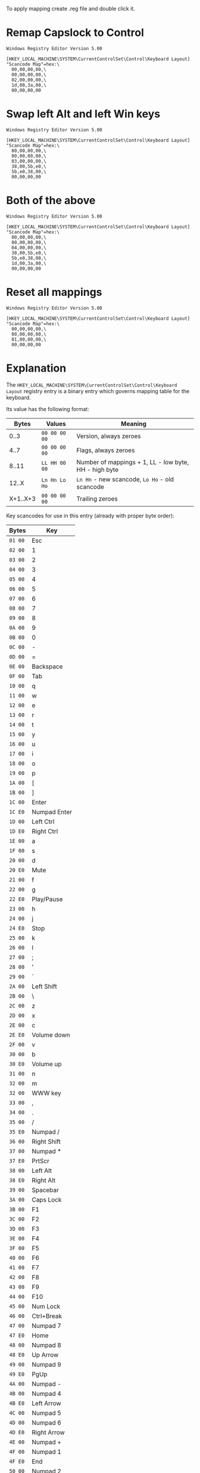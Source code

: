 To apply mapping create .reg file and double click it.

* Remap Capslock to Control

#+BEGIN_SRC
Windows Registry Editor Version 5.00

[HKEY_LOCAL_MACHINE\SYSTEM\CurrentControlSet\Control\Keyboard Layout]
"Scancode Map"=hex:\
  00,00,00,00,\
  00,00,00,00,\
  02,00,00,00,\
  1d,00,3a,00,\
  00,00,00,00
#+END_SRC

* Swap left Alt and left Win keys

#+BEGIN_SRC
Windows Registry Editor Version 5.00

[HKEY_LOCAL_MACHINE\SYSTEM\CurrentControlSet\Control\Keyboard Layout]
"Scancode Map"=hex:\
  00,00,00,00,\
  00,00,00,00,\
  03,00,00,00,\
  38,00,5b,e0,\
  5b,e0,38,00,\
  00,00,00,00
#+END_SRC

* Both of the above

#+BEGIN_SRC
Windows Registry Editor Version 5.00

[HKEY_LOCAL_MACHINE\SYSTEM\CurrentControlSet\Control\Keyboard Layout]
"Scancode Map"=hex:\
  00,00,00,00,\
  00,00,00,00,\
  04,00,00,00,\
  38,00,5b,e0,\
  5b,e0,38,00,\
  1d,00,3a,00,\
  00,00,00,00
#+END_SRC

* Reset all mappings

#+BEGIN_SRC
Windows Registry Editor Version 5.00

[HKEY_LOCAL_MACHINE\SYSTEM\CurrentControlSet\Control\Keyboard Layout]
"Scancode Map"=hex:\
  00,00,00,00,\
  00,00,00,00,\
  01,00,00,00,\
  00,00,00,00
#+END_SRC

* Explanation

The ~HKEY_LOCAL_MACHINE\SYSTEM\CurrentControlSet\Control\Keyboard Layout~ registry entry
is a binary entry which governs mapping table for the keyboard.

Its value has the following format:

|----------+---------------+-------------------------------------------------------|
|    Bytes | Values        | Meaning                                               |
|----------+---------------+-------------------------------------------------------|
|     0..3 | ~00 00 00 00~ | Version, always zeroes                                |
|     4..7 | ~00 00 00 00~ | Flags, always zeroes                                  |
|    8..11 | ~LL HH 00 00~ | Number of mappings + 1, LL - low byte, HH - high byte |
|    12..X | ~Ln Hn Lo Ho~ | ~Ln Hn~ - new scancode, ~Lo Ho~ - old scancode        |
| X+1..X+3 | ~00 00 00 00~ | Trailing zeroes                                       |
|----------+---------------+-------------------------------------------------------|

Key scancodes for use in this entry (already with proper byte order):

|---------+--------------|
| Bytes   | Key          |
|---------+--------------|
| ~01 00~ | Esc          |
| ~02 00~ | 1            |
| ~03 00~ | 2            |
| ~04 00~ | 3            |
| ~05 00~ | 4            |
| ~06 00~ | 5            |
| ~07 00~ | 6            |
| ~08 00~ | 7            |
| ~09 00~ | 8            |
| ~0A 00~ | 9            |
| ~0B 00~ | 0            |
| ~0C 00~ | -            |
| ~0D 00~ | =            |
| ~0E 00~ | Backspace    |
| ~0F 00~ | Tab          |
| ~10 00~ | q            |
| ~11 00~ | w            |
| ~12 00~ | e            |
| ~13 00~ | r            |
| ~14 00~ | t            |
| ~15 00~ | y            |
| ~16 00~ | u            |
| ~17 00~ | i            |
| ~18 00~ | o            |
| ~19 00~ | p            |
| ~1A 00~ | [            |
| ~1B 00~ | ]            |
| ~1C 00~ | Enter        |
| ~1C E0~ | Numpad Enter |
| ~1D 00~ | Left Ctrl    |
| ~1D E0~ | Right Ctrl   |
| ~1E 00~ | a            |
| ~1F 00~ | s            |
| ~20 00~ | d            |
| ~20 E0~ | Mute         |
| ~21 00~ | f            |
| ~22 00~ | g            |
| ~22 E0~ | Play/Pause   |
| ~23 00~ | h            |
| ~24 00~ | j            |
| ~24 E0~ | Stop         |
| ~25 00~ | k            |
| ~26 00~ | l            |
| ~27 00~ | ;            |
| ~28 00~ | '            |
| ~29 00~ | `            |
| ~2A 00~ | Left Shift   |
| ~2B 00~ | \            |
| ~2C 00~ | z            |
| ~2D 00~ | x            |
| ~2E 00~ | c            |
| ~2E E0~ | Volume down  |
| ~2F 00~ | v            |
| ~30 00~ | b            |
| ~30 E0~ | Volume up    |
| ~31 00~ | n            |
| ~32 00~ | m            |
| ~32 00~ | WWW key      |
| ~33 00~ | ,            |
| ~34 00~ | .            |
| ~35 00~ | /            |
| ~35 E0~ | Numpad /     |
| ~36 00~ | Right Shift  |
| ~37 00~ | Numpad *     |
| ~37 E0~ | PrtScr       |
| ~38 00~ | Left Alt     |
| ~38 E0~ | Right Alt    |
| ~39 00~ | Spacebar     |
| ~3A 00~ | Caps Lock    |
| ~3B 00~ | F1           |
| ~3C 00~ | F2           |
| ~3D 00~ | F3           |
| ~3E 00~ | F4           |
| ~3F 00~ | F5           |
| ~40 00~ | F6           |
| ~41 00~ | F7           |
| ~42 00~ | F8           |
| ~43 00~ | F9           |
| ~44 00~ | F10          |
| ~45 00~ | Num Lock     |
| ~46 00~ | Ctrl+Break   |
| ~47 00~ | Numpad 7     |
| ~47 E0~ | Home         |
| ~48 00~ | Numpad 8     |
| ~48 E0~ | Up Arrow     |
| ~49 00~ | Numpad 9     |
| ~49 E0~ | PgUp         |
| ~4A 00~ | Numpad -     |
| ~4B 00~ | Numpad 4     |
| ~4B E0~ | Left Arrow   |
| ~4C 00~ | Numpad 5     |
| ~4D 00~ | Numpad 6     |
| ~4D E0~ | Right Arrow  |
| ~4E 00~ | Numpad +     |
| ~4F 00~ | Numpad 1     |
| ~4F E0~ | End          |
| ~50 00~ | Numpad 2     |
| ~50 E0~ | Down Arrow   |
| ~51 00~ | Numpad 3     |
| ~51 E0~ | PgDn         |
| ~52 00~ | Numpad 0     |
| ~52 E0~ | Insert       |
| ~53 00~ | Numpad .     |
| ~53 E0~ | Delete       |
| ~54 00~ | Alt+SysRq    |
| ~55 00~ |              |
| ~56 00~ |              |
| ~57 00~ | F11          |
| ~58 00~ | F12          |
| ~59 00~ |              |
| ~5A 00~ |              |
| ~5B 00~ |              |
| ~5B E0~ | Left Win     |
| ~5C 00~ |              |
| ~5C E0~ | Right Win    |
| ~5D 00~ |              |
| ~5D E0~ | Menu key     |
| ~5E 00~ |              |
| ~5E E0~ | Power        |
| ~5F 00~ |              |
| ~5F E0~ | Sleep        |
| ~60 00~ |              |
| ~61 00~ |              |
| ~62 00~ |              |
| ~63 00~ |              |
| ~63 E0~ | Wake         |
|---------+--------------|
